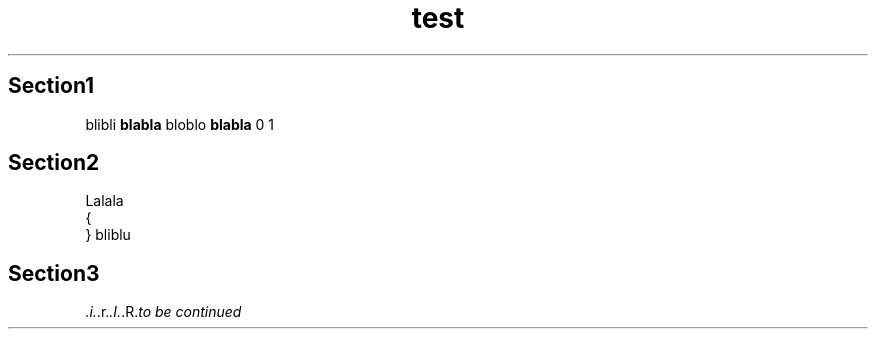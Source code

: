 .TH test 1 TEST test
.SH Section1
blibli
.B blabla
bloblo
.
.B blabla
.
0
.
1
.fi
.SH Section2
Lalala
 {
 }
.
bliblu
.fi
.SH Section3
.IR .i. .r. .I. .R. to\ be\ continued
.fi
.fi
